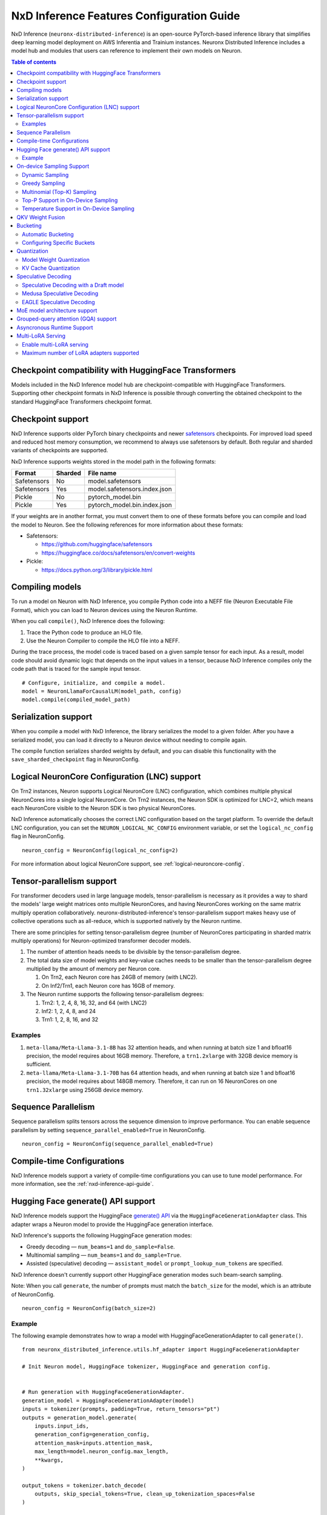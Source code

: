 .. _nxdi-feature-guide:

NxD Inference Features Configuration Guide
==========================================

NxD Inference (``neuronx-distributed-inference``) is
an open-source PyTorch-based inference library that simplifies deep learning
model deployment on AWS Inferentia and Trainium instances. Neuronx Distributed
Inference includes a model hub and modules that users can reference to
implement their own models on Neuron.


.. contents:: Table of contents
   :local:
   :depth: 2

Checkpoint compatibility with HuggingFace Transformers
------------------------------------------------------

Models included in the NxD Inference model hub are checkpoint-compatible with
HuggingFace Transformers. Supporting other checkpoint formats in NxD Inference is possible through converting the
obtained checkpoint to the standard HuggingFace Transformers checkpoint format.

Checkpoint support
------------------

NxD Inference supports older PyTorch binary checkpoints
and newer `safetensors <https://github.com/huggingface/safetensors>`__
checkpoints. For improved load speed and reduced host memory
consumption, we recommend to always use safetensors by default. Both
regular and sharded variants of checkpoints are supported.

NxD Inference supports weights stored in the model path in the following
formats:

=========== ======= ============================
Format      Sharded File name
=========== ======= ============================
Safetensors No      model.safetensors
Safetensors Yes     model.safetensors.index.json
Pickle      No      pytorch_model.bin
Pickle      Yes     pytorch_model.bin.index.json
=========== ======= ============================

If your weights are in another format, you must convert them to one of
these formats before you can compile and load the model to Neuron. See
the following references for more information about these formats:

- Safetensors:

  - https://github.com/huggingface/safetensors
  - https://huggingface.co/docs/safetensors/en/convert-weights

- Pickle:

  - https://docs.python.org/3/library/pickle.html

Compiling models
----------------
To run a model on Neuron with NxD Inference, you compile Python code into
a NEFF file (Neuron Executable File Format), which you can load to Neuron
devices using the Neuron Runtime.

When you call ``compile()``, NxD Inference does the following:

1. Trace the Python code to produce an HLO file.
2. Use the Neuron Compiler to compile the HLO file into a NEFF.

During the trace process, the model code is traced based on a given sample
tensor for each input. As a result, model code should avoid dynamic logic
that depends on the input values in a tensor, because NxD Inference compiles
only the code path that is traced for the sample input tensor.

::

    # Configure, initialize, and compile a model.
    model = NeuronLlamaForCausalLM(model_path, config)
    model.compile(compiled_model_path)

Serialization support
---------------------

When you compile a model with NxD Inference, the library
serializes the model to a given folder. After you have a serialized
model, you can load it directly to a Neuron device without needing to
compile again.

The compile function serializes sharded weights by default, and you can
disable this functionality with the ``save_sharded_checkpoint`` flag in
NeuronConfig.

Logical NeuronCore Configuration (LNC) support
----------------------------------------------
On Trn2 instances, Neuron supports Logical NeuronCore (LNC) configuration,
which combines multiple physical NeuronCores into a single logical
NeuronCore. On Trn2 instances, the Neuron SDK is optimized for LNC=2, which means
each NeuronCore visible to the Neuron SDK is two physical NeuronCores.

NxD Inference automatically chooses the correct LNC configuration
based on the target platform. To override the default LNC configuration,
you can set the ``NEURON_LOGICAL_NC_CONFIG`` environment variable, or set the
``logical_nc_config`` flag in NeuronConfig.

::

   neuron_config = NeuronConfig(logical_nc_config=2)

For more information about logical NeuronCore support, see
:ref:`logical-neuroncore-config`.

.. _nxdi-tensor-parallelism:

Tensor-parallelism support
--------------------------

For transformer decoders used in large language models,
tensor-parallelism is necessary as it provides a way to shard the
models' large weight matrices onto multiple NeuronCores, and having
NeuronCores working on the same matrix multiply operation
collaboratively. neuronx-distributed-inference's tensor-parallelism
support makes heavy use of collective operations such as all-reduce,
which is supported natively by the Neuron runtime.

There are some principles for setting tensor-parallelism degree (number
of NeuronCores participating in sharded matrix multiply operations) for
Neuron-optimized transformer decoder models.

1. The number of attention heads needs to be divisible by the
   tensor-parallelism degree.
2. The total data size of model weights and key-value caches needs to be
   smaller than the tensor-parallelism degree multiplied by the amount
   of memory per Neuron core.

   1. On Trn2, each Neuron core has 24GB of memory (with LNC2).
   2. On Inf2/Trn1, each Neuron core has 16GB of memory.

3. The Neuron runtime supports the following tensor-parallelism degrees:

   1. Trn2: 1, 2, 4, 8, 16, 32, and 64 (with LNC2)
   2. Inf2: 1, 2, 4, 8, and 24
   3. Trn1: 1, 2, 8, 16, and 32

Examples
~~~~~~~~

1. ``meta-llama/Meta-Llama-3.1-8B`` has 32 attention heads, and when
   running at batch size 1 and bfloat16 precision, the model requires
   about 16GB memory. Therefore, a ``trn1.2xlarge`` with 32GB device
   memory is sufficient.
2. ``meta-llama/Meta-Llama-3.1-70B`` has 64 attention heads, and when
   running at batch size 1 and bfloat16 precision, the model requires
   about 148GB memory. Therefore, it can run on 16 NeuronCores on one
   ``trn1.32xlarge`` using 256GB device memory.

Sequence Parallelism
--------------------

Sequence parallelism splits tensors across the sequence dimension to
improve performance. You can enable sequence parallelism by setting
``sequence_parallel_enabled=True`` in NeuronConfig.

::

   neuron_config = NeuronConfig(sequence_parallel_enabled=True)

Compile-time Configurations
---------------------------

NxD Inference models support a variety of compile-time
configurations you can use to tune model performance. For more
information, see the :ref:`nxd-inference-api-guide`.

Hugging Face generate() API support
-----------------------------------

NxD Inference models support the HuggingFace `generate()
API <https://huggingface.co/docs/transformers/main/en/main_classes/text_generation>`__
via the ``HuggingFaceGenerationAdapter`` class. This adapter wraps a
Neuron model to provide the HuggingFace generation interface.

NxD Inference's supports the following HuggingFace
generation modes:

- Greedy decoding — ``num_beams=1`` and ``do_sample=False``.
- Multinomial sampling — ``num_beams=1`` and ``do_sample=True``.
- Assisted (speculative) decoding — ``assistant_model`` or
  ``prompt_lookup_num_tokens`` are specified.

NxD Inference doesn't currently support other
HuggingFace generation modes such beam-search sampling.

Note: When you call ``generate``, the number of prompts must match the
``batch_size`` for the model, which is an attribute of NeuronConfig.

::

   neuron_config = NeuronConfig(batch_size=2)

Example
~~~~~~~

The following example demonstrates how to wrap a model with
HuggingFaceGenerationAdapter to call ``generate()``.

::

   from neuronx_distributed_inference.utils.hf_adapter import HuggingFaceGenerationAdapter

   # Init Neuron model, HuggingFace tokenizer, HuggingFace and generation config.


   # Run generation with HuggingFaceGenerationAdapter.
   generation_model = HuggingFaceGenerationAdapter(model)
   inputs = tokenizer(prompts, padding=True, return_tensors="pt")
   outputs = generation_model.generate(
       inputs.input_ids,
       generation_config=generation_config,
       attention_mask=inputs.attention_mask,
       max_length=model.neuron_config.max_length,
       **kwargs,
   )

   output_tokens = tokenizer.batch_decode(
       outputs, skip_special_tokens=True, clean_up_tokenization_spaces=False
   )

   print("Generated outputs:")
   for i, output_token in enumerate(output_tokens):
       print(f"Output {i}: {output_token}")

On-device Sampling Support
--------------------------

On-device sampling performs sampling logic on the Neuron device (rather
than on the CPU) to achieve better performance. To enable on device
sampling, provide an OnDeviceSamplingConfig for the
``on_device_sampling_config`` attribute in NeuronConfig.

::

   on_device_sampling_config = OnDeviceSamplingConfig(global_topk=256)
   neuron_config = NeuronConfig(on_device_sampling_config=on_device_sampling_config)

Dynamic Sampling
~~~~~~~~~~~~~~~~

With dynamic sampling, you can pass different ``top_k``, ``top_p``, and
``temperature`` values to the ``forward`` call to configure sampling for
each input in a batch. To enable dynamic sampling, provide an
OnDeviceSamplingConfig with ``dynamic=True``.

::

   on_device_sampling_config = OnDeviceSamplingConfig(dynamic=True)
   neuron_config = NeuronConfig(on_device_sampling_config=on_device_sampling_config)

To use dynamic sampling, pass a ``sampling_params`` tensor to the
forward function of the model. The ``sampling_params`` tensor has shape
``[batch_size, 3]``, where the three values per batch are ``top_k``,
``top_p``, and ``temperature``.

The following example demonstrates how to create ``sampling_params`` for
a batch with two inputs. In the first input, ``top_k=50``,
``top_p=0.5``, and ``temperature=0.75``. In the second input,
``top_k=5``, ``top_p=1.0``, and ``temperature=1.0``.

::

   sampling_params = torch.tensor([[50, 0.5, 0.75], [5, 1.0, 1.0]])

Greedy Sampling
~~~~~~~~~~~~~~~

By default, on-device sampling uses greedy sampling, where the model
picks the highest scoring token.

Multinomial (Top-K) Sampling
~~~~~~~~~~~~~~~~~~~~~~~~~~~~

With multinomial (top-k) sampling, the model picks one of the top
*k*-highest scoring tokens. To use on-device multinomial sampling, you
must enable dynamic sampling. You can configure the default ``top_k``
attribute in the OnDeviceSamplingConfig, or you can specify the
``top_k`` value in each call to the model's ``forward`` function.

::

   on_device_sampling_config = OnDeviceSamplingConfig(top_k=5)

Top-P Support in On-Device Sampling
~~~~~~~~~~~~~~~~~~~~~~~~~~~~~~~~~~~

To use top-p in on-device sampling, enable dynamic sampling, and specify
``top_p`` values in the ``sampling_params``.

Temperature Support in On-Device Sampling
~~~~~~~~~~~~~~~~~~~~~~~~~~~~~~~~~~~~~~~~~

To adjust temperature in on-device sampling, enable dynamic sampling,
and specify ``temperature`` values in the ``sampling_params``.

QKV Weight Fusion
-----------------

QKV weight fusion concatenates a model's query, key and value weight
matrices to achieve better performance, because larger matrices allow
for more efficient data movement and compute. You can enable QKV weight
fusion by setting ``fused_qkv=True`` in the NeuronConfig.

::

   neuron_config = NeuronConfig(fused_qkv=True)

.. _nxdi-bucketing:

Bucketing
---------

LLM inference is a generation process that can produce variable length
sequences. This poses a problem since the Neuron compiler produces
executables which expect statically shaped inputs and outputs. To make
LLMs work with different shapes, NxD Inference supports
buckets and applies padding wherever it is required. When you run
inference, NxD Inference automatically chooses the
smallest bucket that fits the input for optimal performance. For more
information about bucketing, see :ref:`torch-neuronx-autobucketing-devguide`.

Automatic Bucketing
~~~~~~~~~~~~~~~~~~~

When automatic bucketing is enabled, NxD Inference
automatically chooses buckets for each model according to the following
logic:

- Context encoding: Powers of two between 128 and the max context
  length.

  - Note: Max context length is equivalent to sequence length by
    default.

- Token generation: Powers of two between 128 and the maximum sequence
  length.

To enable automatic bucketing, set ``enable_bucketing=True`` in
NeuronConfig.

::

   neuron_config = NeuronConfig(enable_bucketing=True)

Configuring Specific Buckets
~~~~~~~~~~~~~~~~~~~~~~~~~~~~

You can configure specific buckets to further optimize inference based
on the input and output length distribution that you expect to process
with your model. In NeuronConfig, set ``enable_bucketing=True``, and
provide a list of bucket sizes in ``context_encoding_buckets`` and/or
``token_generation_buckets``.

::

   neuron_config = NeuronConfig(
       enable_bucketing=True,
       context_encoding_buckets=[1024, 2048, 4096],
       token_generation_buckets=[8192]
   )

.. _nxdi-quantization:

Quantization
------------

NxD Inference supports quantization, where model weights
and data are converted to a smaller data type to reduce memory bandwidth
usage, which improves model performance.

Note: Quantization slightly reduces accuracy due to using data types
with lower precision and/or lower range.

.. _nxdi-weight-quantization:

Model Weight Quantization
~~~~~~~~~~~~~~~~~~~~~~~~~

NxD Inference supports quantizing model weights to the
following data types:

- INT8 (``int8``) - 8 bit int.
- FP8 - 8 bit float.

  - ``f8e4m3`` - 8-bit float with greater precision and less range.

    - Important: To use ``f8e4m3`` for quantization, you must set the
      ``XLA_HANDLE_SPECIAL_SCALAR`` environment variable to ``1``.

  - ``f8e5m2`` - 8-bit float with greater range and less precision.

NxD Inference supports the following quantization methods, which you specify with `quantization_type` in NeuronConfig:

- `per_tensor_symmetric`
- `per_channel_symmetric`

.. _example-1:

Example
^^^^^^^

The following example demonstrates how to quantize a model to INT8. To quantize
a model to a different data type, change the ``quantization_dtype`` config
attribute in ``NeuronConfig``.

::

   from neuronx_distributed_inference.models.config import NeuronConfig
   from neuronx_distributed_inference.models.llama.modeling_llama import (
       LlamaInferenceConfig,
       NeuronLlamaForCausalLM
   )
   from neuronx_distributed_inference.utils.hf_adapter import load_pretrained_config

   model_path = "/home/ubuntu/models/Llama-3.1-8B"
   quantized_model_path = "/home/ubuntu/models/Llama-3.1-8B-quantized"

   neuron_config = NeuronConfig(
       quantized=True,
       quantized_checkpoints_path=quantized_model_path,
       quantization_dtype="int8",
       quantization_type="per_tensor_symmetric"
   )

   config = LlamaInferenceConfig(
       neuron_config,
       load_config=load_pretrained_config(model_path)
   )

   # Quantize the model and save it to `quantized_checkpoints_path`.
   NeuronLlamaForCausalLM.save_quantized_state_dict(model_path, config)

   # Compile, load, and use the model.
   model = NeuronLlamaForCausalLM(model_path, config)

.. _nxdi-kv-cache-quantization:

KV Cache Quantization
~~~~~~~~~~~~~~~~~~~~~

NxD Inference supports KV cache quantization, where the
model's KV cache is quantized to a smaller data type. When enabled, the
model quantizes the KV cache to the ``torch.float8_e4m3fn`` data type.
Before using the KV cache, the model dequantizes the KV cache to the data
type specified by ``torch_dtype`` in NeuronConfig.

To enable KV cache quantization, set ``kv_cache_quant=True`` in
NeuronConfig.

::

   neuron_config = NeuronConfig(kv_cache_quant=True)

- Important: To use KV cache quantization, you must set the
  ``XLA_HANDLE_SPECIAL_SCALAR`` environment variable to ``1``.

.. _nxd-speculative-decoding:

Speculative Decoding
--------------------

Speculative decoding is a performance optimization technique where a
smaller *draft* LLM model predicts the next tokens, and the larger *target*
LLM model verifies those predictions. NxD Inference supports
the following speculative decoding implementations:

1. :ref:`Speculative decoding with a draft model <nxd-vanilla-speculative-decoding>`,
   where a separate draft model predicts the next *n* tokens for the target
   model. Each model is compiled independently.
2. :ref:`Medusa speculative decoding<nxd-medusa-speculative-decoding>`,
   where several small model heads predict next tokens, and the target
   model verifies all predictions at the same time.
3. :ref:`EAGLE speculative decoding<nxd-eagle-speculative-decoding>`,
   where the draft model uses additional context from the target model
   to improve generation efficiency. NxD Inference supports EAGLE v1 with
   a flat draft structure.

.. _nxd-vanilla-speculative-decoding:

Speculative Decoding with a Draft model
~~~~~~~~~~~~~~~~~~~~~~~~~~~~~~~~~~~~~~~

To use speculative decoding with a draft model, you configure, compile, and load a
draft model in addition to the main target model. To enable 
speculative decoding with a draft model, set ``speculation_length`` and
``trace_tokengen_model=False`` in the target model's NeuronConfig. The
draft model's NeuronConfig should use the same configuration but with
these additional attributes reset to their defaults.

 Speculative decoding with a draft model currently supports only batch sizes of 1.

.. _example-2:

Example
^^^^^^^

The following example demonstrates using Llama-3.2 3B as a draft model
for Llama-3.1 70B. The speculation length is set to 5 tokens.

::

   import copy

   from transformers import AutoTokenizer, GenerationConfig

   from neuronx_distributed_inference.models.config import NeuronConfig
   from neuronx_distributed_inference.models.llama.modeling_llama import (
       LlamaInferenceConfig,
       NeuronLlamaForCausalLM
   )
   from neuronx_distributed_inference.utils.accuracy import get_generate_outputs
   from neuronx_distributed_inference.utils.hf_adapter import load_pretrained_config

   prompts = ["I believe the meaning of life is"]

   model_path = "/home/ubuntu/models/Llama-3.1-70B"
   draft_model_path = "/home/ubuntu/models/Llama-3.2-3B"
   compiled_model_path = "/home/ubuntu/neuron_models/Llama-3.1-70B"
   compiled_draft_model_path = "/home/ubuntu/neuron_models/Llama-3.2-3B"

   # Initialize target model.
   neuron_config = NeuronConfig(
       speculation_length=5,
       trace_tokengen_model=False
   )
   config = LlamaInferenceConfig(
       neuron_config,
       load_config=load_pretrained_config(model_path)
   )
   model = NeuronLlamaForCausalLM(model_path, config)

   # Initialize draft model.
   draft_neuron_config = copy.deepcopy(neuron_config)
   draft_neuron_config.speculation_length **=** 0
   draft_neuron_config.trace_tokengen_model **=** True
   draft_config = LlamaInferenceConfig(
       draft_neuron_config,
       load_config=load_pretrained_config(draft_model_path)
   )
   draft_model = NeuronLlamaForCausalLM(draft_model_path, draft_config)

   # Compile and save models.
   model.compile(compiled_model_path)
   draft_model.compile(compiled_draft_model_path)

   # Load models to the Neuron device.
   model.load(compiled_model_path)
   draft_model.load(compiled_draft_model_path)

   # Load tokenizer and generation config.
   tokenizer **=** AutoTokenizer.from_pretrained(model_path, padding_side**=**neuron_config.padding_side)
   generation_config = GenerationConfig.from_pretrained(model_path)

   # Run generation.
   _, output_tokens = get_generate_outputs(
       model,
       prompts,
       tokenizer,
       is_hf=False,
       draft_model=draft_model,
       generation_config=generation_config
   )

   print("Generated outputs:")
   for i, output_token in enumerate(output_tokens):
       print(f"Output {i}: {output_token}")

.. _nxd-medusa-speculative-decoding:

Medusa Speculative Decoding
~~~~~~~~~~~~~~~~~~~~~~~~~~~

To use Medusa speculative decoding, you must use a model that is
specifically fine-tuned for Medusa speculation, such as
`text-generation-inference/Mistral-7B-Instruct-v0.2-medusa <https://huggingface.co/text-generation-inference/Mistral-7B-Instruct-v0.2-medusa>`__.
You must also provide a Medusa tree. For an example Medusa tree, see
``medusa_mc_sim_7b_63.json`` in the ``examples`` folder in NeuronX
Distributed Inference.

To enable Medusa, set ``is_medusa=True``, set the
``medusa_speculation_length``, set the ``num_medusa_heads``, and specify
the ``medusa_tree``.

::

   def load_json_file(json_path):
       with open(json_path, "r") as f:
           return json.load(f)

   medusa_tree = load_json_file("medusa_mc_sim_7b_63.json")

   neuron_config = NeuronConfig(
       is_medusa=True,
       medusa_speculation_length=64,
       num_medusa_heads=4,
       medusa_tree=medusa_tree
   )

To run generation with a Medusa model and the HuggingFace ``generate()``
API, set the ``assistant_model`` to the target model.

For more information about Medusa speculative decoding, see the official
implementation on GitHub: https://github.com/FasterDecoding/Medusa.

Medusa speculative decoding currently supports only batch sizes of 1.

.. _nxd-eagle-speculative-decoding:

EAGLE Speculative Decoding
~~~~~~~~~~~~~~~~~~~~~~~~~~

NxD Inference supports EAGLE v1 speculative decoding with a flat draft structure.

EAGLE Checkpoint Compatibility
^^^^^^^^^^^^^^^^^^^^^^^^^^^^^^

To use EAGLE speculative decoding, you must use a draft
model that is specifically fine-tuned for EAGLE speculation. Additionally, to use EAGLE with
NxD Inference, the draft model must include the LM head weights from the target model.
These weights are shared between the draft and target model.

Because NxD Inference uses a flat draft structure, it predicts only one token per draft iteration.
Although NxD Inference doesn't support EAGLE with a tree structure, you can train
an EAGLE checkpoint in the same way. Note that depending on your use case and dataset, you
might see lower acceptance rate with the flat draft structure compared with using a tree structure.

NxD Inference supports EAGLE models with or without input normalization. By default,
NxD Inference expects that the EAGLE model doesn't use input normalization. To use
an EAGLE model with input normalization, set ``enable_eagle_draft_input_norm`` to ``True``
in NeuronConfig.

You can find links to pretrained EAGLE draft model checkpoints for various
popular models in the official EAGLE repository on GitHub: https://github.com/SafeAILab/EAGLE.
However, these pretrained EAGLE model checkpoints don't include the LM head
weights from the target model. To use these pretrained checkpoints with NxD Inference,
you must first copy the LM head weights from the target to the draft model.

The following code demonstrates how to perform this operation for a `Llama-3.1-70B-Instruct <https://huggingface.co/meta-llama/Llama-3.1-70B-Instruct>`__
target model and the corresponding `EAGLE draft <https://huggingface.co/yuhuili/EAGLE-LLaMA3-Instruct-70B>`__:

::

    import json
    import os

    import torch
    from safetensors import safe_open
    from safetensors.torch import save_file

    target_model_path = "Meta-Llama-3.1-70B-Instruct"
    draft_model_path = "Llama-3.1-70B-Instruct-EAGLE-Draft"

    DRAFT_MODEL_SAFETENSORS_NAME = "model.safetensors"
    LM_HEAD_WEIGHT_TENSOR_NAME = "lm_head.weight"
    TARGET_MODEL_SAFETENSORS_INDEX_NAME = "model.safetensors.index.json"

    def find_lm_head_safetensors_location(model_dir):
        model_index_location_path = os.path.join(model_dir, TARGET_MODEL_SAFETENSORS_INDEX_NAME)

        with open(model_index_location_path, 'r') as f:
            model_index_locations = json.load(f)

        lm_head_safetensors_name = model_index_locations["weight_map"][LM_HEAD_WEIGHT_TENSOR_NAME]

        return lm_head_safetensors_name

    # Find the target model `lm_head.weight` location in safetensors
    target_lm_head_safetensors_name = find_lm_head_safetensors_location(target_model_path)
    target_lm_head_safetensors_path = os.path.join(target_model_path, target_lm_head_safetensors_name)

    # Open the target model.safetensor containing `lm_head.weight`
    with safe_open(target_lm_head_safetensors_path, framework="pt") as f:
        target_lm_head = f.get_tensor(LM_HEAD_WEIGHT_TENSOR_NAME)

    # Collect all tensors in the draft model
    draft_model_safetensors_path = os.path.join(draft_model_path, DRAFT_MODEL_SAFETENSORS_NAME)
    tensors = {}
    with safe_open(draft_model_safetensors_path, framework="pt") as f:
        for key in f.keys():
            tensors[key] = f.get_tensor(key)

    # Add the LM head weights and save out the new draft model.safetensors file
    tensors[LM_HEAD_WEIGHT_TENSOR_NAME] = target_lm_head.type(torch.float16)
    save_file(tensors, draft_model_safetensors_path)

.. _nxd-fused-speculative-decoding:
Fused Speculation
^^^^^^^^^^^^^^^^^

EAGLE speculation uses a feature called *fused speculation*, where the
draft model and target model are fused into a single compiled model to
improve performance. Fused speculation uses a different config called
FusedSpecNeuronConfig, which specifies the model class. draft config,
and draft model path to fuse with the target model.

.. _example-3:

Example
^^^^^^^

::

    import copy

    from neuronx_distributed_inference.models.config import (
        FusedSpecNeuronConfig,
        NeuronConfig,
        OnDeviceSamplingConfig
    )
    from neuronx_distributed_inference.models.llama.modeling_llama import (
        NeuronLlamaForCausalLM,
        NeuronLlamaModel
    )
    from neuronx_distributed_inference.utils.accuracy import get_generate_outputs
    from neuronx_distributed_inference.utils.hf_adapter import load_pretrained_config
    from transformers import AutoTokenizer, GenerationConfig

    prompt = "The future of AI is"

    model_path = "/home/ubuntu/models/Llama-3.1-70B-Instruct"
    draft_model_path = "/home/ubuntu/models/Llama-3.1-70B-Instruct-EAGLE-Draft"
    compiled_model_path = "/home/ubuntu/neuron_models/Llama-3.1-70B-Instruct-EAGLE"
    max_sequence_length = 1024

    # Initialize on-device sampling configuration.
    on_device_sampling_config = OnDeviceSamplingConfig(
        temperature=0.7,
        top_k=50,
        top_p=1.0,
    )

    # Initialize model configuration.
    neuron_config = NeuronConfig(
        # Neuron supports EAGLE batch sizes greater than 1.
        # We set batch size to 1 in this tutorial due to a
        # limitation in the transformers library for
        # generation with speculative decoding.
        # For more information, see: https://github.com/huggingface/transformers/issues/32165
        batch_size = 1,
        enable_eagle_speculation=True,
        enable_fused_speculation=True,
        max_context_length=max_sequence_length,
        max_length=max_sequence_length,
        on_device_sampling_config=on_device_sampling_config,
        seq_len=max_sequence_length,
        speculation_length=5,
        # For best performance, set to the maximum tensor
        # parallelism of your Neuron instance type.
        tp_degree=32,
        trace_tokengen_model=False
    )

    config = NeuronLlamaForCausalLM.get_config_cls()(
        neuron_config, load_config=load_pretrained_config(model_path)
    )

    # Initialize draft model configuration and set EAGLE-specific values.
    draft_neuron_config = copy.deepcopy(neuron_config)
    draft_neuron_config.trace_tokengen_model = True
    draft_neuron_config.enable_fused_speculation = False
    draft_neuron_config.is_eagle_draft = True
    draft_neuron_config.sequence_parallel_enabled = False

    draft_config = NeuronLlamaForCausalLM.get_config_cls()(
        draft_neuron_config, load_config=load_pretrained_config(draft_model_path))

    # Initialize fused speculation configuration.
    fused_spec_config = FusedSpecNeuronConfig(
        NeuronLlamaForCausalLM._model_cls,
        draft_config=draft_config,
        draft_model_path=draft_model_path,
    )
    config.fused_spec_config = fused_spec_config

    # Initialize model from configuration.
    model = NeuronLlamaForCausalLM(model_path, config)

    # Compile and save model.
    model.compile(compiled_model_path)

    # Load model to the Neuron device.
    model.load(compiled_model_path)

    # Load tokenizer and generation config.
    tokenizer = AutoTokenizer.from_pretrained(model_path, padding_side=neuron_config.padding_side)
    generation_config = GenerationConfig.from_pretrained(model_path)
    generation_config.max_length = 1024
    # pad_token_id is required for Hugging Face assisted sampling.
    generation_config.pad_token_id = tokenizer.eos_token_id

    # Run generation and print outputs.
    _, output_tokens = get_generate_outputs(
        model,
        [prompt],
        tokenizer,
        is_hf=False,
        # draft_model is not set here due to fused speculation.
        draft_model=None,
        generation_config=generation_config
    )

    print("Generated output:")
    for _, output in enumerate(output_tokens):
        print(output)

MoE model architecture support
------------------------------

NxD Inference supports mixture-of-experts (MoE) models.
The library includes ready-to-use modeling code for Mixtral and DBRX.
These models are built using reusable MoE modules from NeuronX
Distributed Core: ``RouterTopK``, ``ExpertMLPs``, and ``MoE``. You can
use these modules to onboard additional MoE models.

NxD Inference also provides a helper function,
``initialize_moe_module``, which you can use to initialize an MoE
model's MLP module from these MoE modules. For examples of how to use
this helper function, see the decoder layer module implementation in the
`Mixtral <https://github.com/aws-neuron/neuronx-distributed-inference/blob/main/src/neuronx_distributed_inference/models/mixtral/modeling_mixtral.py>`__
and `DBRX <https://github.com/aws-neuron/neuronx-distributed-inference/blob/main/src/neuronx_distributed_inference/models/dbrx/modeling_dbrx.py>`__
modeling code.

Grouped-query attention (GQA) support
-------------------------------------

NxD Inference provides a reusable attention module,
NeuronAttentionBase, which you can use when onboarding models. This
module is also used in NxD Inference modeling code like Llama and
Mixtral.

NxD Inference supports the following sharding strategies
for the KV cache used in the attention module:

- ``CONVERT_TO_MHA`` — Transforms a GQA attention mechanism into a
  traditional MHA mechanism by replicating the K/V heads to evenly match
  the corresponding Q heads. This consumes more memory than would
  otherwise be used with other sharding mechanisms but works in all
  cases.
- ``REPLICATE_TO_TP_DEGREE`` — Transforms a GQA attention mechanism such
  that there is exactlyone K/V head per tp_degree through replication
  e.g. 8 K/V heads with tp_degree=32 results in 32 K/V heads. This is
  more memory efficient but does not work for all configurations. Q
  heads are padded interleaved to retain correct alignment between Q and
  K/V heads.

The NeuronAttentionBase module uses ``REPLICATE_TO_TP_DEGREE`` by
default. If the TP degree isn't divisible by the number of KV heads,
NeuronAttentionBase uses ``CONVERT_TO_MHA``.

.. _nxdi_async_mode_feature_guide:

Asyncronous Runtime Support
---------------------------

NxD Inference offers certain model configurations to be run with Asyncronous Runtime Mode (Async mode).
Async mode allows NxD Inference to parallelize CPU logic with Neuron (NEFF) logic. As a result, any CPU overheads
within NxDI that exist between sequential model executions (ex. autoregressive loop in LLMs) are almost fully
eliminated. This reduces latency anywhere from 5% to 20% based on the model configuration.

This feature can be enabled with by setting ``async_mode`` to ``True`` in ``NeuronConfig``.

To use Async mode, a model configuration must meet the following prerequisites:
- On-device sampling is enabled.
- If speculation is enabled, fused speculation must also be enabled.

It is highly recommended to set ``async_mode`` to ``True`` for every other case, since it offers a latency reduction.
Furthermore, this feature is a purely runtime feature, so if you have a previously compiled model, and its configuration
doesn't fall under the unsupported case, ``async_mode`` will likely be able to improve performance.

.. note::
    If you are using vLLM, this feature works independently of vLLM's Async Engine. As a result, ``async_mode`` can be enabled
    whether vLLM is used or not.

Multi-LoRA Serving
------------------

NxD Inference supports serving with multiple LoRA adapters and users can specify different LoRA adapters for their requests at runtime. 
It also supports multi-LoRA serving with vLLM as the frontend.
NxD Inference currently supports loading of LoRA adapters at server startup for dense models like Llama-3.3-70B. 
Dynamic loading of LoRA adapters at runtime is not currently supported and will be supported in a future Neuron release.

Enable multi-LoRA serving
~~~~~~~~~~~~~~~~~~~~~~~~~

To enable multi-LoRA serving, provide a LoraServingConfig for ``lora_config`` attribute in NeuronConfig.

::

    lora_config = LoraServingConfig(
        max_loras=max_loras,
        lora_ckpt_paths=lora_ckpt_paths,
    )
    neuron_config = NeuronConfig(lora_config=lora_config)

Refer to :ref:`nxd-inference-api-guide` for more details of ``LoraServingConfig``.

NxD Inference primarily supports the format of LoRA adapters from `Huggingface PEFT <https://github.com/huggingface/peft>`__.
Each checkpoint path is a folder that contains a checkpoint file (.safetensors, .bin, or .pt) and a configuration json file (.json).
In addition, NxD inference also supports LoRA adapters trained from `NxD LoRA finetuning <https://awsdocs-neuron.readthedocs-hosted.com/en/latest/libraries/neuronx-distributed/lora_finetune_developer_guide.html>`__.
Each checkpoint path is a checkpoint file (.pt) that includes both LoRA adapter weights and the configuration. 

NxD Inference assumes all the LoRA adapters for multi-LoRA serving are available locally during compilation and their weights are loaded on neuron devices during serving.
When uploading a LoRA adapter checkpoint to NxDI for multi-LoRA serving, the user is requried to name the adapter with a unique adapter ID, which will be used by users to specify the LoRA adapter for serving at runtime and by NxDI for model compilation.

The number of the multiple LoRA adapters for serving is specified by ``max_loras``.
The set of LoRA adapters in NxD Inference are specified by ``lora_ckpt_paths``, which is a dictionary with a key-value pair for each LoRA adapter. 
The key is the adapter ID named by the user and the value is the local path of the LoRA adapter checkpoint.
For detailed examples of multi-LoRA serving in NxDI, see :ref:`nxdi-trn2-llama3.1-8b-multi-lora-tutorial`.


Maximum number of LoRA adapters supported
~~~~~~~~~~~~~~~~~~~~~~~~~~~~~~~~~~~~~~~~~

The LoRA adapter size is much smaller than the base model, but its weights still consumes non-negligible on-device memory. 
The maximum number of LoRA adapters that can be concurrently supported in NxD Inference depends on the base model, the LoRA rank, the reserved memory size for LoRA adapters, and how the LoRA adapters are sharded across TP groups.

Suppose Trn1 instance is used for multi-LoRA serving and the reserved memory size on each neuron core for LoRA adapters is 2GB.
Each LoRA adapter has two parts, LoRA A and LoRA B, and only one of them can be partitioned with tensor parallelism and the other is just Linear layer.
We analyze the maximum number of LoRA adapters supported in NxD inference under two cases: the linear layer is duplicated and the linear layer is sharded.
These two cases can be specified by ``lora_shard_linear_layer`` in ``LoraServingConfig``.

When the linear layer is duplicated
^^^^^^^^^^^^^^^^^^^^^^^^^^^^^^^^^^^

The weight size of a LoRA adapter on each device is around half of the total LoRA adapter size in this case.
When the base model is Llama3.1 8B, the LoRA adapter checkpoint size with LoRA rank 16 in BF16 is around 170MB. 
Because ``2GB / (170MB / 2) = 23``, the maximum number of concurrent LoRA adapters is 23.
When the base model is Llama3.3 70B, the LoRA adapter checkpoint size with LoRA rank 16 in BF16 is around 830MB and we can set ``max_loras=4``.
We analyze the maximum number of LoRA adapters supported in NxD inference under two cases: the linear layer is duplicated and the linear layer is sharded.
These two cases can be specified by ``lora_shard_linear_layer`` in ``LoraServingConfig``.

.. list-table::
    :widths: auto
    :header-rows: 1 
    :stub-columns: 1    
    :align: left
      
    *   - Model
        - Reserved Memory size
        - LoRA rank
        - Maximum LoRAs
    
    *   - Llama3.1 8B
        - 2GB
        - 16
        - 23
    *   - Llama3.1 8B
        - 2GB
        - 32
        - 12
    *   - Llama3.3 70B
        - 2GB
        - 16
        - 4
    *   - Llama3.3 70B
        - 2GB
        - 32 
        - 2

When the linear layer is sharded
^^^^^^^^^^^^^^^^^^^^^^^^^^^^^^^^

The linear layer in a LoRA adapter is sharded across neuron cores in a TP group at the cost of Allgather communication overehead in this case.
The weight size of a LoRA adapter on each device is ``1/TP_DEGREE`` of the total LoRA adapter size.

.. list-table::
    :widths: auto
    :header-rows: 1 
    :stub-columns: 1    
    :align: left
      
    *   - Model
        - Reserved Memory size
        - LoRA rank
        - TP degree
        - Maximum LoRAs
    
    *   - Llama3.1 8B
        - 2GB
        - 16
        - 32
        - 376
    *   - Llama3.1 8B
        - 2GB
        - 32
        - 32
        - 188
    *   - Llama3.3 70B
        - 2GB
        - 16
        - 32
        - 77
    *   - Llama3.3 70B
        - 2GB
        - 32 
        - 32
        - 38